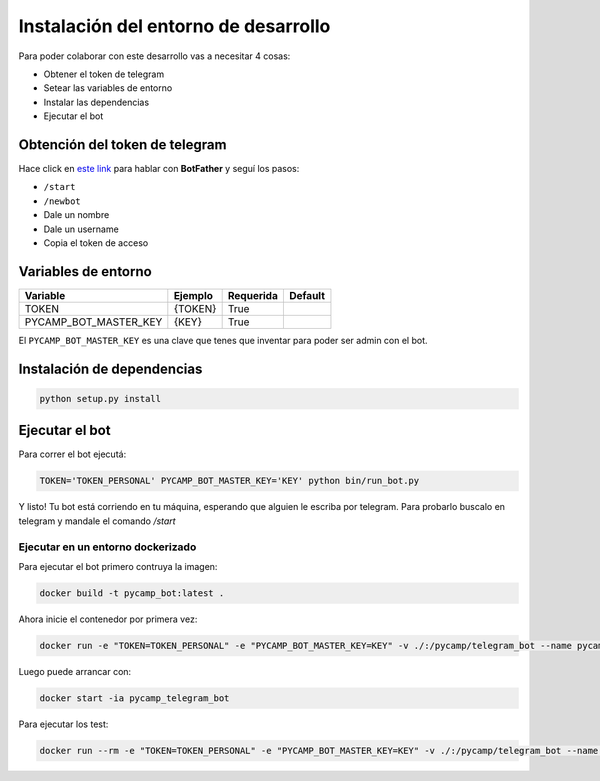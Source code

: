 Instalación del entorno de desarrollo
=====================================

Para poder colaborar con este desarrollo vas a necesitar 4 cosas:

- Obtener el token de telegram
- Setear las variables de entorno
- Instalar las dependencias
- Ejecutar el bot

Obtención del token de telegram
-------------------------------

Hace click en `este link <https://telegram.me/BotFather>`_ para hablar con **BotFather** y seguí los pasos:

- ``/start``
- ``/newbot``
- Dale un nombre
- Dale un username
- Copia el token de acceso

Variables de entorno
--------------------
=====================    =======    =========    =======
Variable                 Ejemplo    Requerida    Default
=====================    =======    =========    =======
TOKEN                    {TOKEN}       True
PYCAMP_BOT_MASTER_KEY     {KEY}        True
=====================    =======    =========    =======

El ``PYCAMP_BOT_MASTER_KEY`` es una clave que tenes que inventar para poder ser admin con el bot.

Instalación de dependencias
---------------------------

.. code-block:: bash

    python setup.py install

Ejecutar el bot
---------------

Para correr el bot ejecutá:

.. code-block:: bash

    TOKEN='TOKEN_PERSONAL' PYCAMP_BOT_MASTER_KEY='KEY' python bin/run_bot.py

Y listo! Tu bot está corriendo en tu máquina, esperando que alguien le escriba por telegram.
Para probarlo buscalo en telegram y mandale el comando `/start`

Ejecutar en un entorno dockerizado
__________________________________

Para ejecutar el bot primero contruya la imagen:

.. code-block:: bash

    docker build -t pycamp_bot:latest .

Ahora inicie el contenedor por primera vez:

.. code-block:: bash

    docker run -e "TOKEN=TOKEN_PERSONAL" -e "PYCAMP_BOT_MASTER_KEY=KEY" -v ./:/pycamp/telegram_bot --name pycamp_telegram_bot pycamp_bot

Luego puede arrancar con:

.. code-block:: bash

    docker start -ia pycamp_telegram_bot

Para ejecutar los test:

.. code-block:: bash

    docker run --rm -e "TOKEN=TOKEN_PERSONAL" -e "PYCAMP_BOT_MASTER_KEY=KEY" -v ./:/pycamp/telegram_bot --name pycamp_telegram_bot_test pycamp_bot python -m unittest -v test
